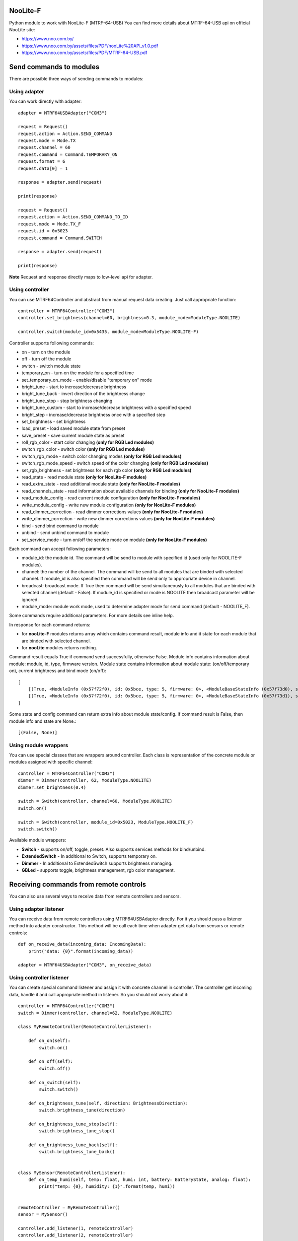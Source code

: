 NooLite-F
=========

Python module to work with NooLite-F (MTRF-64-USB)
You can find more details about MTRF-64-USB api on official NooLite site:

* https://www.noo.com.by/
* https://www.noo.com.by/assets/files/PDF/nooLite%20API_v1.0.pdf
* https://www.noo.com.by/assets/files/PDF/MTRF-64-USB.pdf


Send commands to modules
========================

There are possible three ways of sending commands to modules:


Using adapter
-------------
You can work directly with adapter::

    adapter = MTRF64USBAdapter("COM3")

    request = Request()
    request.action = Action.SEND_COMMAND
    request.mode = Mode.TX
    request.channel = 60
    request.command = Command.TEMPORARY_ON
    request.format = 6
    request.data[0] = 1

    response = adapter.send(request)

    print(response)

    request = Request()
    request.action = Action.SEND_COMMAND_TO_ID
    request.mode = Mode.TX_F
    request.id = 0x5023
    request.command = Command.SWITCH

    response = adapter.send(request)

    print(response)


**Note** Request and response directly maps to low-level api for adapter.


Using controller
----------------

You can use MTRF64Controller and abstract from manual request data creating. Just call appropriate function::

    controller = MTRF64Controller("COM3")
    controller.set_brightness(channel=60, brightness=0.3, module_mode=ModuleType.NOOLITE)

    controller.switch(module_id=0x5435, module_mode=ModuleType.NOOLITE-F)


Controller supports following commands:

* on - turn on the module
* off - turn off the module
* switch - switch module state

* temporary_on - turn on the module for a specified time
* set_temporary_on_mode - enable/disable "temporary on" mode

* bright_tune - start to increase/decrease brightness
* bright_tune_back - invert direction of the brightness change
* bright_tune_stop - stop brightness changing
* bright_tune_custom - start to increase/decrease brightness with a specified speed
* bright_step - increase/decrease brightness once with a specified step
* set_brightness - set brightness

* load_preset - load saved module state from preset
* save_preset - save current module state as preset

* roll_rgb_color - start color changing **(only for RGB Led modules)**
* switch_rgb_color - switch color  **(only for RGB Led modules)**
* switch_rgb_mode - switch color changing modes **(only for RGB Led modules)**
* switch_rgb_mode_speed - switch speed of the color changing **(only for RGB Led modules)**
* set_rgb_brightness - set brightness for each rgb color **(only for RGB Led modules)**

* read_state - read module state **(only for NooLite-F modules)**
* read_extra_state - read additional module state **(only for NooLite-F modules)**
* read_channels_state - read information about available channels for binding **(only for NooLite-F modules)**

* read_module_config - read current module configuration **(only for NooLite-F modules)**
* write_module_config - write new module configuration **(only for NooLite-F modules)**

* read_dimmer_correction - read dimmer corrections values **(only for NooLite-F modules)**
* write_dimmer_correction - write new dimmer corrections values **(only for NooLite-F modules)**

* bind - send bind command to module
* unbind - send unbind command to module
* set_service_mode - turn on/off the service mode on module **(only for NooLite-F modules)**

Each command can accept following parameters:

- module_id: the module id. The command will be send to module with specified id (used only for NOOLITE-F modules).
- channel: the number of the channel. The command will be send to all modules that are binded with selected channel. If module_id is also specified then command will be send only to appropriate device in channel.
- broadcast: broadcast mode. If True then command will be send simultaneously to all modules that are binded with selected channel (default - False). If module_id is specified or mode is NOOLITE then broadcast parameter will be ignored.
- module_mode: module work mode, used to determine adapter mode for send command (default - NOOLITE_F).

Some commands require additional parameters. For more details see inline help.


In response for each command returns:

* for **nooLite-F** modules returns array which contains command result, module info and it state for each module that are binded with selected channel.
* for **nooLite** modules returns nothing.

Command result equals True if command send successfully, otherwise False. Module info contains information about module: module, id, type, firmware version. Module state contains information about module state: (on/off/temporary on), current brightness and bind mode (on/off)::

    [
        [(True, <ModuleInfo (0x57f72f0), id: 0x5bce, type: 5, firmware: 0>, <ModuleBaseStateInfo (0x57f73d0), state: ModuleState.ON, brightness: 0.050980392156862744, service mode: ServiceModeState.BIND_OFF>)],
        [(True, <ModuleInfo (0x57f72f0), id: 0x5bce, type: 5, firmware: 0>, <ModuleBaseStateInfo (0x57f73d1), state: ModuleState.ON, brightness: 0.050980392156862744, service mode: ServiceModeState.BIND_OFF>)]
    ]

Some state and config command can return extra info about module state/config.
If command result is False, then module info and state are None.::

    [(False, None)]


Using module wrappers
---------------------
You can use special classes that are wrappers around controller. Each class is representation of the
concrete module or modules assigned with specific channel::

    controller = MTRF64Controller("COM3")
    dimmer = Dimmer(controller, 62, ModuleType.NOOLITE)
    dimmer.set_brightness(0.4)

    switch = Switch(controller, channel=60, ModuleType.NOOLITE)
    switch.on()

    switch = Switch(controller, module_id=0x5023, ModuleType.NOOLITE_F)
    switch.switch()


Available module wrappers:

* **Switch** - supports on/off, toggle, preset. Also supports services methods for bind/unbind.
* **ExtendedSwitch** - In additional to Switch, supports temporary on.
* **Dimmer** - In additional to ExtendedSwitch supports brightness managing.
* **GBLed** - supports toggle, brightness management, rgb color management.

Receiving commands from remote controls
=======================================

You can also use several ways to receive data from remote controllers and sensors.


Using adapter listener
----------------------

You can receive data from remote controllers using MTRF64USBAdapter directly. For it you should pass a listener method into adapter constructor.
This method will be call each time when adapter get data from sensors or remote controls::

    def on_receive_data(incoming_data: IncomingData):
        print("data: {0}".format(incoming_data))

    adapter = MTRF64USBAdapter("COM3", on_receive_data)


Using controller listener
-------------------------

You can create special command listener and assign it with concrete channel in controller. The controller get incoming data, handle it and call appropriate method in listener.
So you should not worry about it::

    controller = MTRF64Controller("COM3")
    switch = Dimmer(controller, channel=62, ModuleType.NOOLITE)

    class MyRemoteController(RemoteControllerListener):

        def on_on(self):
            switch.on()

        def on_off(self):
            switch.off()

        def on_switch(self):
            switch.switch()

        def on_brightness_tune(self, direction: BrightnessDirection):
            switch.brightness_tune(direction)

        def on_brightness_tune_stop(self):
            switch.brightness_tune_stop()

        def on_brightness_tune_back(self):
            switch.brightness_tune_back()


    class MySensor(RemoteControllerListener):
        def on_temp_humi(self, temp: float, humi: int, battery: BatteryState, analog: float):
            print("temp: {0}, humidity: {1}".format(temp, humi))


    remoteController = MyRemoteController()
    sensor = MySensor()

    controller.add_listener(1, remoteController)
    controller.add_listener(2, remoteController)


Using sensor wrappers
---------------------

And in the end you can use a special wrappers around Controller and RemoteControllerListener. Just create it, set channel and appropriate listeners::

    def on_temp(temp, humi, battery, analog):
        print("temp: {0}, humi: {1}, battery_state: {2}, analog: {3}".format(temp, humi, battery, analog))

    def on_battery():
        print("battery")

    def on_switch():
        print("switch")

    def on_tune_back():
        print("tune back")

    def on_tune_stop():
        print("tune stop")

    def on_roll_color():
        print("roll color")

    def on_switch_color():
        print("switch color")

    def on_switch_mode():
        print("switch mode")

    def on_switch_speed():
        print("switch speed")


    controller = MTRF64Controller("COM3")

    tempSensor = TempHumiSensor(controller, 9, on_temp, on_battery)
    rgb = RGBRemoteController(controller, 63, on_switch, on_tune_back, on_tune_stop, on_roll_color, on_switch_color, on_switch_mode, on_switch_speed, on_battery)


Available wrappers:

* **TempHumiSensor** - supports receiving data from temperature and humidity sensors.
* **MotionSensor** - supports receiving data from motion sensor.
* **RemoteController** - supports receiving commands from standard NooLite remote controllers.
* **RGBRemoteController** - supports receiving commands from RGB Remote controller.


Note
====

Tested with MTRF-64-USB adapter and modules:

* SLF-1-300 (NooLite-F, switch module)
* SRF-1-3000 (NooLite-F, smart power socket)
* SD-1-180 (NooLite, RGB Module)
* SU-1-500 (NooLite, switch module)
* SUF-1-300 (NooLite-F, switch module)
* PM112 (NooLite, motion sensor)
* PT111 (NooLite, temperature and humidity sensor)
* PB211 (NooLite, remote controller)
* PU112-2 (NooLite, RGB remote controller)


